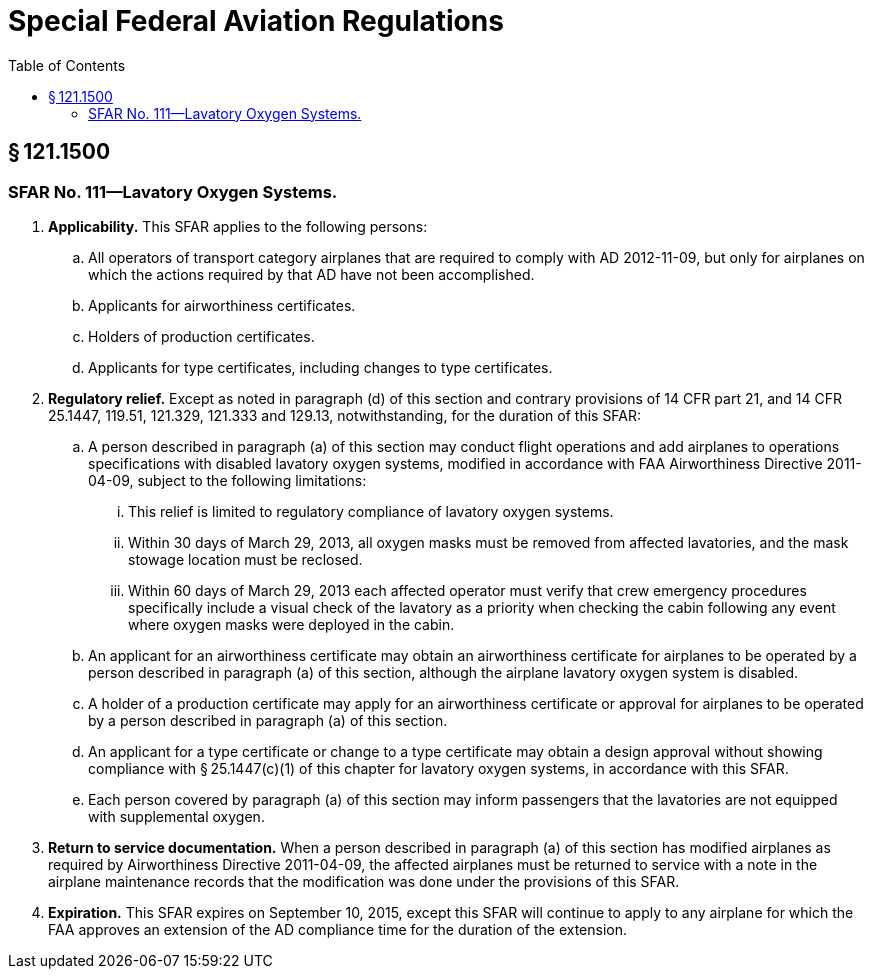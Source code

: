 # Special Federal Aviation Regulations
:toc:

## § 121.1500

### SFAR No. 111—Lavatory Oxygen Systems.

. *Applicability.* This SFAR applies to the following persons:
.. All operators of transport category airplanes that are required to comply with AD 2012-11-09, but only for airplanes on which the actions required by that AD have not been accomplished.
.. Applicants for airworthiness certificates.
.. Holders of production certificates.
.. Applicants for type certificates, including changes to type certificates.
. *Regulatory relief.* Except as noted in paragraph (d) of this section and contrary provisions of 14 CFR part 21, and 14 CFR 25.1447, 119.51, 121.329, 121.333 and 129.13, notwithstanding, for the duration of this SFAR:
.. A person described in paragraph (a) of this section may conduct flight operations and add airplanes to operations specifications with disabled lavatory oxygen systems, modified in accordance with FAA Airworthiness Directive 2011-04-09, subject to the following limitations:
... This relief is limited to regulatory compliance of lavatory oxygen systems.
... Within 30 days of March 29, 2013, all oxygen masks must be removed from affected lavatories, and the mask stowage location must be reclosed.
... Within 60 days of March 29, 2013 each affected operator must verify that crew emergency procedures specifically include a visual check of the lavatory as a priority when checking the cabin following any event where oxygen masks were deployed in the cabin.
.. An applicant for an airworthiness certificate may obtain an airworthiness certificate for airplanes to be operated by a person described in paragraph (a) of this section, although the airplane lavatory oxygen system is disabled.
.. A holder of a production certificate may apply for an airworthiness certificate or approval for airplanes to be operated by a person described in paragraph (a) of this section.
.. An applicant for a type certificate or change to a type certificate may obtain a design approval without showing compliance with § 25.1447(c)(1) of this chapter for lavatory oxygen systems, in accordance with this SFAR.
.. Each person covered by paragraph (a) of this section may inform passengers that the lavatories are not equipped with supplemental oxygen.
. *Return to service documentation.* When a person described in paragraph (a) of this section has modified airplanes as required by Airworthiness Directive 2011-04-09, the affected airplanes must be returned to service with a note in the airplane maintenance records that the modification was done under the provisions of this SFAR.
. *Expiration.* This SFAR expires on September 10, 2015, except this SFAR will continue to apply to any airplane for which the FAA approves an extension of the AD compliance time for the duration of the extension.

